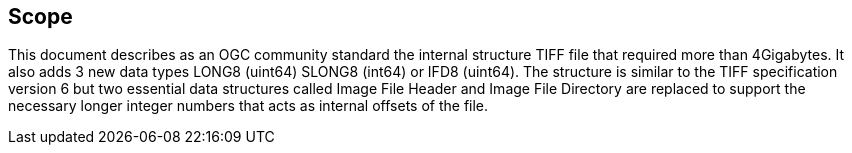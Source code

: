 == Scope
This document describes as an OGC community standard the internal structure TIFF file that required more than 4Gigabytes. It also adds 3 new data types LONG8 (uint64) SLONG8 (int64) or IFD8 (uint64). The structure is similar to the TIFF specification version 6 but two essential data structures called Image File Header and Image File Directory are replaced to support the necessary longer integer numbers that acts as internal offsets of the file.
